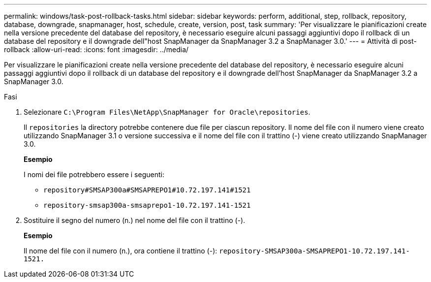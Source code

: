 ---
permalink: windows/task-post-rollback-tasks.html 
sidebar: sidebar 
keywords: perform, additional, step, rollback, repository, database, downgrade, snapmanager, host, schedule, create, version, post, task 
summary: 'Per visualizzare le pianificazioni create nella versione precedente del database del repository, è necessario eseguire alcuni passaggi aggiuntivi dopo il rollback di un database del repository e il downgrade dell"host SnapManager da SnapManager 3.2 a SnapManager 3.0.' 
---
= Attività di post-rollback
:allow-uri-read: 
:icons: font
:imagesdir: ../media/


[role="lead"]
Per visualizzare le pianificazioni create nella versione precedente del database del repository, è necessario eseguire alcuni passaggi aggiuntivi dopo il rollback di un database del repository e il downgrade dell'host SnapManager da SnapManager 3.2 a SnapManager 3.0.

.Fasi
. Selezionare `C:\Program Files\NetApp\SnapManager for Oracle\repositories`.
+
Il `repositories` la directory potrebbe contenere due file per ciascun repository. Il nome del file con il numero viene creato utilizzando SnapManager 3.1 o versione successiva e il nome del file con il trattino (-) viene creato utilizzando SnapManager 3.0.

+
*Esempio*

+
I nomi dei file potrebbero essere i seguenti:

+
** `repository#SMSAP300a#SMSAPREPO1#10.72.197.141#1521`
** `repository-smsap300a-smsaprepo1-10.72.197.141-1521`


. Sostituire il segno del numero (n.) nel nome del file con il trattino (-).
+
*Esempio*

+
Il nome del file con il numero (n.), ora contiene il trattino (-): `repository-SMSAP300a-SMSAPREPO1-10.72.197.141-1521.`


